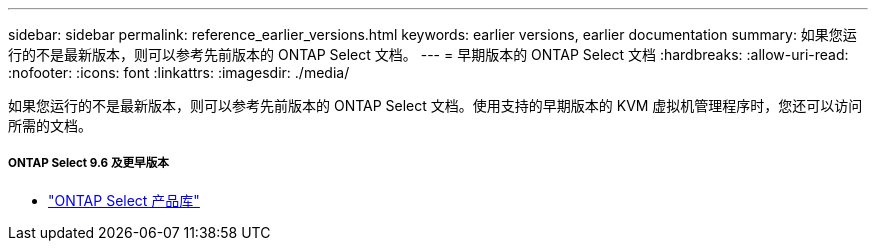---
sidebar: sidebar 
permalink: reference_earlier_versions.html 
keywords: earlier versions, earlier documentation 
summary: 如果您运行的不是最新版本，则可以参考先前版本的 ONTAP Select 文档。 
---
= 早期版本的 ONTAP Select 文档
:hardbreaks:
:allow-uri-read: 
:nofooter: 
:icons: font
:linkattrs: 
:imagesdir: ./media/


[role="lead"]
如果您运行的不是最新版本，则可以参考先前版本的 ONTAP Select 文档。使用支持的早期版本的 KVM 虚拟机管理程序时，您还可以访问所需的文档。



===== ONTAP Select 9.6 及更早版本

* https://mysupport.netapp.com/documentation/productlibrary/index.html?productID=62293["ONTAP Select 产品库"^]

